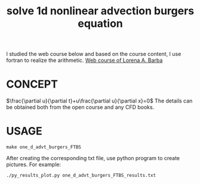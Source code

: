 #+TITLE: solve 1d nonlinear advection burgers equation



I studied the web course below and based on the course content, I use fortran to realize the arithmetic.
[[https://www.youtube.com/playlist?list=PL30F4C5ABCE62CB61][Web course of Lorena A. Barba]]


* CONCEPT
$\frac{\partial u}{\partial t}+u\frac{\partial u}{\partial x}=0$
The details can be obtained both from the open course and any CFD books.

* USAGE
#+begin_example
make one_d_advt_burgers_FTBS
#+end_example

After creating the corresponding txt file, use python program to create pictures. For example:
#+begin_example
./py_results_plot.py one_d_advt_burgers_FTBS_results.txt
#+end_example

